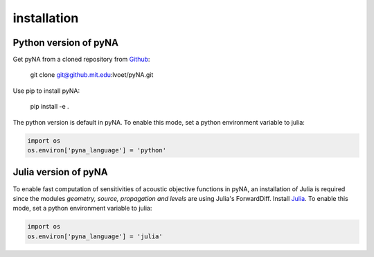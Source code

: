 .. _installation:

installation
============

Python version of pyNA
----------------------

Get pyNA from a cloned repository from `Github <https://github.mit.edu/lvoet/pyNA>`_:

	git clone git@github.mit.edu:lvoet/pyNA.git 

Use pip to install pyNA:

	pip install -e .

The python version is default in pyNA. To enable this mode, set a python environment variable to julia:

.. code-block::
 	
 	import os
 	os.environ['pyna_language'] = 'python'

Julia version of pyNA
---------------------

To enable fast computation of sensitivities of acoustic objective functions in pyNA, an installation of Julia is required since the modules *geometry, source, propagation and levels* are using Julia's ForwardDiff. Install `Julia <https://julialang.org>`_. To enable this mode, set a python environment variable to julia:

.. code-block::
 	
 	import os
 	os.environ['pyna_language'] = 'julia'
